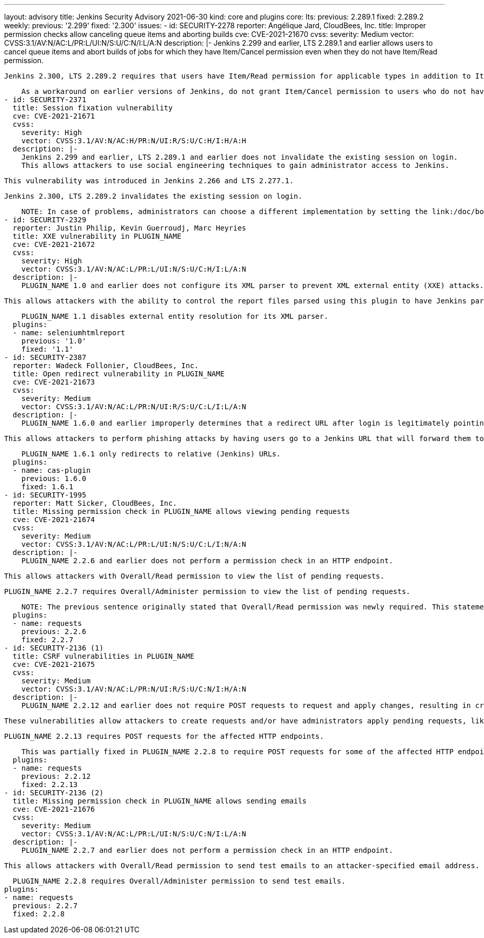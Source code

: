 ---
layout: advisory
title: Jenkins Security Advisory 2021-06-30
kind: core and plugins
core:
  lts:
    previous: 2.289.1
    fixed: 2.289.2
  weekly:
    previous: '2.299'
    fixed: '2.300'
issues:
- id: SECURITY-2278
  reporter: Angélique Jard, CloudBees, Inc.
  title: Improper permission checks allow canceling queue items and aborting builds
  cve: CVE-2021-21670
  cvss:
    severity: Medium
    vector: CVSS:3.1/AV:N/AC:L/PR:L/UI:N/S:U/C:N/I:L/A:N
  description: |-
    Jenkins 2.299 and earlier, LTS 2.289.1 and earlier allows users to cancel queue items and abort builds of jobs for which they have Item/Cancel permission even when they do not have Item/Read permission.

    Jenkins 2.300, LTS 2.289.2 requires that users have Item/Read permission for applicable types in addition to Item/Cancel permission.

    As a workaround on earlier versions of Jenkins, do not grant Item/Cancel permission to users who do not have Item/Read permission.
- id: SECURITY-2371
  title: Session fixation vulnerability
  cve: CVE-2021-21671
  cvss:
    severity: High
    vector: CVSS:3.1/AV:N/AC:H/PR:N/UI:R/S:U/C:H/I:H/A:H
  description: |-
    Jenkins 2.299 and earlier, LTS 2.289.1 and earlier does not invalidate the existing session on login.
    This allows attackers to use social engineering techniques to gain administrator access to Jenkins.

    This vulnerability was introduced in Jenkins 2.266 and LTS 2.277.1.

    Jenkins 2.300, LTS 2.289.2 invalidates the existing session on login.

    NOTE: In case of problems, administrators can choose a different implementation by setting the link:/doc/book/managing/system-properties/#hudson-security-securityrealm-sessionfixationprotectionmode[Java system property `hudson.security.SecurityRealm.sessionFixationProtectionMode`] to `2`, or disable the fix entirely by setting that system property to `0`.
- id: SECURITY-2329
  reporter: Justin Philip, Kevin Guerroudj, Marc Heyries
  title: XXE vulnerability in PLUGIN_NAME
  cve: CVE-2021-21672
  cvss:
    severity: High
    vector: CVSS:3.1/AV:N/AC:L/PR:L/UI:N/S:U/C:H/I:L/A:N
  description: |-
    PLUGIN_NAME 1.0 and earlier does not configure its XML parser to prevent XML external entity (XXE) attacks.

    This allows attackers with the ability to control the report files parsed using this plugin to have Jenkins parse a crafted report file that uses external entities for extraction of secrets from the Jenkins controller or server-side request forgery.

    PLUGIN_NAME 1.1 disables external entity resolution for its XML parser.
  plugins:
  - name: seleniumhtmlreport
    previous: '1.0'
    fixed: '1.1'
- id: SECURITY-2387
  reporter: Wadeck Follonier, CloudBees, Inc.
  title: Open redirect vulnerability in PLUGIN_NAME
  cve: CVE-2021-21673
  cvss:
    severity: Medium
    vector: CVSS:3.1/AV:N/AC:L/PR:N/UI:R/S:U/C:L/I:L/A:N
  description: |-
    PLUGIN_NAME 1.6.0 and earlier improperly determines that a redirect URL after login is legitimately pointing to Jenkins.

    This allows attackers to perform phishing attacks by having users go to a Jenkins URL that will forward them to a different site after successful authentication.

    PLUGIN_NAME 1.6.1 only redirects to relative (Jenkins) URLs.
  plugins:
  - name: cas-plugin
    previous: 1.6.0
    fixed: 1.6.1
- id: SECURITY-1995
  reporter: Matt Sicker, CloudBees, Inc.
  title: Missing permission check in PLUGIN_NAME allows viewing pending requests
  cve: CVE-2021-21674
  cvss:
    severity: Medium
    vector: CVSS:3.1/AV:N/AC:L/PR:L/UI:N/S:U/C:L/I:N/A:N
  description: |-
    PLUGIN_NAME 2.2.6 and earlier does not perform a permission check in an HTTP endpoint.

    This allows attackers with Overall/Read permission to view the list of pending requests.

    PLUGIN_NAME 2.2.7 requires Overall/Administer permission to view the list of pending requests.

    NOTE: The previous sentence originally stated that Overall/Read permission was newly required. This statement was incorrect and has been fixed on 2021-07-02.
  plugins:
  - name: requests
    previous: 2.2.6
    fixed: 2.2.7
- id: SECURITY-2136 (1)
  title: CSRF vulnerabilities in PLUGIN_NAME
  cve: CVE-2021-21675
  cvss:
    severity: Medium
    vector: CVSS:3.1/AV:N/AC:L/PR:N/UI:R/S:U/C:N/I:H/A:N
  description: |-
    PLUGIN_NAME 2.2.12 and earlier does not require POST requests to request and apply changes, resulting in cross-site request forgery (CSRF) vulnerabilities.

    These vulnerabilities allow attackers to create requests and/or have administrators apply pending requests, like renaming or deleting jobs, deleting builds, etc.

    PLUGIN_NAME 2.2.13 requires POST requests for the affected HTTP endpoints.

    This was partially fixed in PLUGIN_NAME 2.2.8 to require POST requests for some of the affected HTTP endpoints, but the endpoint allowing administrators to apply pending requests remained unprotected until 2.2.13.
  plugins:
  - name: requests
    previous: 2.2.12
    fixed: 2.2.13
- id: SECURITY-2136 (2)
  title: Missing permission check in PLUGIN_NAME allows sending emails
  cve: CVE-2021-21676
  cvss:
    severity: Medium
    vector: CVSS:3.1/AV:N/AC:L/PR:L/UI:N/S:U/C:N/I:L/A:N
  description: |-
    PLUGIN_NAME 2.2.7 and earlier does not perform a permission check in an HTTP endpoint.

    This allows attackers with Overall/Read permission to send test emails to an attacker-specified email address.

    PLUGIN_NAME 2.2.8 requires Overall/Administer permission to send test emails.
  plugins:
  - name: requests
    previous: 2.2.7
    fixed: 2.2.8
